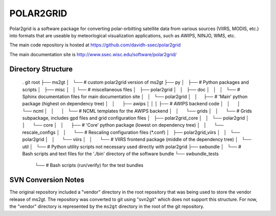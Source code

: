 POLAR2GRID
==========

Polar2grid is a software package for converting polar-orbitting satellite
data from various sources (VIIRS, MODIS, etc.) into
formats that are useable by meteorlogical visualization applications,
such as AWIPS, NINJO, WMS, etc.

The main code repository is hosted at https://github.com/davidh-ssec/polar2grid

The main documentation site is http://www.ssec.wisc.edu/software/polar2grid/

Directory Structure
-------------------

..

    . git root
    ├── ms2gt
    │   └── # custom polar2grid version of ms2gt
    ├── py
    │   ├── # Python packages and scripts
    │   ├── misc
    │   │   └── # miscellaneous files
    │   ├── polar2grid
    │   │   ├── doc
    │   │   │   └── # Sphinx documentation files for main documentation site
    │   │   └── polar2grid
    │   │       ├── # 'Main' python package (highest on dependency tree)
    │   │       ├── awips
    │   │       │   ├── # AWIPS backend code
    │   │       │   └── ncml
    │   │       │       └── # NCML templates for the AWIPS backend
    │   │       └── grids
    │   │           └── # Grids subpackage, includes gpd files and grid configuration files
    │   ├── polar2grid_core
    │   │   └── polar2grid
    │   │       └── core
    │   │           ├── # 'Core' python package (lowest on dependency tree)
    │   │           └── rescale_configs
    │   │               └── # Rescaling configuration files (\*.conf)
    │   ├── polar2grid_viirs
    │   │   └── polar2grid
    │   │       └── viirs
    │   │           └── # VIIRS frontend package (middle of the dependency tree)
    │   └── util
    │       └── # Python utility scripts not necessary used directly with polar2grid
    ├── swbundle
    │   └── # Bash scripts and text files for the './bin' directory of the software bundle
    └── swbundle_tests
        └── # Bash scripts (run/verify) for the test bundles

SVN Conversion Notes
--------------------

The original repository included a "vendor" directory in the root repository
that was being used to store the vendor release of ms2gt.  The repository was
converted to git using "svn2git" which does not support this structure.
For now, the "vendor" directory is represented by the ``ms2gt`` directory in
the root of the git repository.


